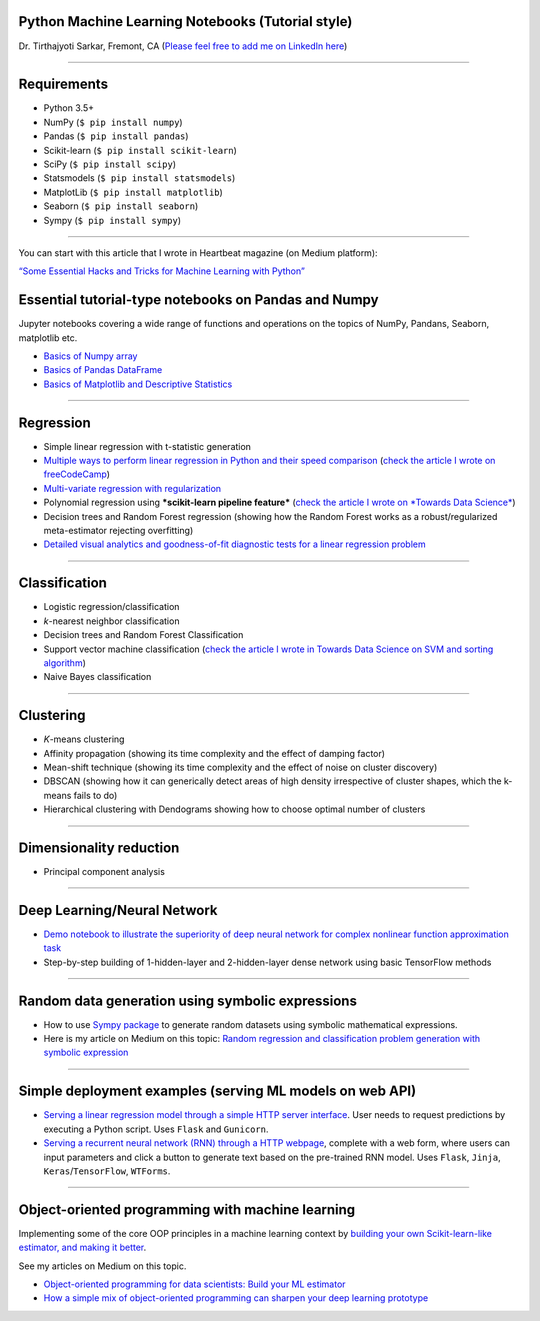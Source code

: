 Python Machine Learning Notebooks (Tutorial style)
==================================================

Dr. Tirthajyoti Sarkar, Fremont, CA (`Please feel free to add me on
LinkedIn
here <https://www.linkedin.com/in/tirthajyoti-sarkar-2127aa7>`__)

--------------

Requirements
===============

-  Python 3.5+
-  NumPy (``$ pip install numpy``)
-  Pandas (``$ pip install pandas``)
-  Scikit-learn (``$ pip install scikit-learn``)
-  SciPy (``$ pip install scipy``)
-  Statsmodels (``$ pip install statsmodels``)
-  MatplotLib (``$ pip install matplotlib``)
-  Seaborn (``$ pip install seaborn``)
-  Sympy (``$ pip install sympy``)

--------------

You can start with this article that I wrote in Heartbeat magazine (on
Medium platform): 

`“Some Essential Hacks and Tricks for Machine Learning
with
Python” <https://heartbeat.fritz.ai/some-essential-hacks-and-tricks-for-machine-learning-with-python-5478bc6593f2>`__

.. image:: https://cookieegroup.com/wp-content/uploads/2018/10/2-1.png"
   :width: 500px
   :align: center
   :height: 350px
   :alt: alternate text

Essential tutorial-type notebooks on Pandas and Numpy
=======================================================

Jupyter notebooks covering a wide range of functions and operations on
the topics of NumPy, Pandans, Seaborn, matplotlib etc.

-  `Basics of Numpy
   array <https://github.com/tirthajyoti/PythonMachineLearning/blob/master/Pandas%20and%20Numpy/Basics%20of%20Numpy%20arrays.ipynb>`__

-  `Basics of Pandas
   DataFrame <https://github.com/tirthajyoti/PythonMachineLearning/blob/master/Pandas%20and%20Numpy/Basics%20of%20Pandas%20DataFrame.ipynb>`__

-  `Basics of Matplotlib and Descriptive
   Statistics <https://github.com/tirthajyoti/PythonMachineLearning/blob/master/Pandas%20and%20Numpy/Basics%20of%20Matplotlib%20and%20Descriptive%20Statistics.ipynb>`__

--------------

Regression
===============
.. image:: https://slideplayer.com/slide/6053182/20/images/10/Simple+Linear+Regression+Model.jpg
   :width: 400px
   :align: center
   :height: 300px
   :alt: alternate text

-  Simple linear regression with t-statistic generation

-  `Multiple ways to perform linear regression in Python and their speed
   comparison <https://github.com/tirthajyoti/Machine-Learning-with-Python/blob/master/Regression/Linear_Regression_Methods.ipynb>`__
   (`check the article I wrote on
   freeCodeCamp <https://medium.freecodecamp.org/data-science-with-python-8-ways-to-do-linear-regression-and-measure-their-speed-b5577d75f8b>`__)

-  `Multi-variate regression with
   regularization <https://github.com/tirthajyoti/Machine-Learning-with-Python/blob/master/Regression/Multi-variate%20LASSO%20regression%20with%20CV.ipynb>`__

-  Polynomial regression using ***scikit-learn pipeline feature***
   (`check the article I wrote on *Towards Data
   Science* <https://towardsdatascience.com/machine-learning-with-python-easy-and-robust-method-to-fit-nonlinear-data-19e8a1ddbd49>`__)
-  Decision trees and Random Forest regression (showing how the Random
   Forest works as a robust/regularized meta-estimator rejecting
   overfitting)

-  `Detailed visual analytics and goodness-of-fit diagnostic tests for a
   linear regression
   problem <https://github.com/tirthajyoti/Machine-Learning-with-Python/blob/master/Regression/Regression_Diagnostics.ipynb>`__

--------------

Classification
===============

.. image:: https://qph.fs.quoracdn.net/main-qimg-914b29e777e78b44b67246b66a4d6d71
   :width: 500px
   :align: center
   :height: 350px
   :alt: alternate text

-  Logistic regression/classification

-  *k*-nearest neighbor classification
-  Decision trees and Random Forest Classification
-  Support vector machine classification (`check the article I wrote
   in Towards Data Science on SVM and sorting
   algorithm <https://towardsdatascience.com/how-the-good-old-sorting-algorithm-helps-a-great-machine-learning-technique-9e744020254b>`__)

-  Naive Bayes classification

--------------

Clustering
===============

.. image:: https://i.ytimg.com/vi/IJt62uaZR-M/maxresdefault.jpg
   :width: 500px
   :align: center
   :height: 350px
   :alt: alternate text

-  *K*-means clustering
-  Affinity propagation (showing its time complexity and the effect of
   damping factor)
-  Mean-shift technique (showing its time complexity and the effect of
   noise on cluster discovery)
-  DBSCAN (showing how it can generically detect areas of high density
   irrespective of cluster shapes, which the k-means fails to do)
-  Hierarchical clustering with Dendograms showing how to choose optimal
   number of clusters

--------------

Dimensionality reduction
===========================

.. image:: https://i.ytimg.com/vi/QP43Iy-QQWY/maxresdefault.jpg
   :width: 500px
   :align: center
   :height: 350px
   :alt: alternate text

-  Principal component analysis

--------------

Deep Learning/Neural Network
==============================

-  `Demo notebook to illustrate the superiority of deep neural network
   for complex nonlinear function approximation
   task <https://github.com/tirthajyoti/Machine-Learning-with-Python/blob/master/Function%20Approximation%20by%20Neural%20Network/Polynomial%20regression%20-%20linear%20and%20neural%20network.ipynb>`__
-  Step-by-step building of 1-hidden-layer and 2-hidden-layer dense
   network using basic TensorFlow methods

--------------

Random data generation using symbolic expressions
======================================================

-  How to use `Sympy package <https://www.sympy.org/en/index.html>`__ to
   generate random datasets using symbolic mathematical expressions.

-  Here is my article on Medium on this topic: `Random regression and
   classification problem generation with symbolic
   expression <https://towardsdatascience.com/random-regression-and-classification-problem-generation-with-symbolic-expression-a4e190e37b8d>`__

--------------

Simple deployment examples (serving ML models on web API)
============================================================

-  `Serving a linear regression model through a simple HTTP server
   interface <https://github.com/tirthajyoti/Machine-Learning-with-Python/tree/master/Deployment/Linear_regression>`__.
   User needs to request predictions by executing a Python script. Uses
   ``Flask`` and ``Gunicorn``.

-  `Serving a recurrent neural network (RNN) through a HTTP
   webpage <https://github.com/tirthajyoti/Machine-Learning-with-Python/tree/master/Deployment/rnn_app>`__,
   complete with a web form, where users can input parameters and click
   a button to generate text based on the pre-trained RNN model. Uses
   ``Flask``, ``Jinja``, ``Keras``/``TensorFlow``, ``WTForms``.

--------------

Object-oriented programming with machine learning
======================================================

Implementing some of the core OOP principles in a machine learning
context by `building your own Scikit-learn-like estimator, and making it
better <https://github.com/tirthajyoti/Machine-Learning-with-Python/blob/master/OOP_in_ML/Class_MyLinearRegression.ipynb>`__.

See my articles on Medium on this topic.

-  `Object-oriented programming for data scientists: Build your ML
   estimator <https://towardsdatascience.com/object-oriented-programming-for-data-scientists-build-your-ml-estimator-7da416751f64>`__
-  `How a simple mix of object-oriented programming can sharpen your
   deep learning
   prototype <https://towardsdatascience.com/how-a-simple-mix-of-object-oriented-programming-can-sharpen-your-deep-learning-prototype-19893bd969bd>`__

.. |License| image:: https://img.shields.io/badge/License-BSD%202--Clause-orange.svg
   :target: https://opensource.org/licenses/BSD-2-Clause
.. |GitHub forks| image:: https://img.shields.io/github/forks/tirthajyoti/Machine-Learning-with-Python.svg
   :target: https://github.com/tirthajyoti/Machine-Learning-with-Python/network
.. |GitHub stars| image:: https://img.shields.io/github/stars/tirthajyoti/Machine-Learning-with-Python.svg
   :target: https://github.com/tirthajyoti/Machine-Learning-with-Python/stargazers

